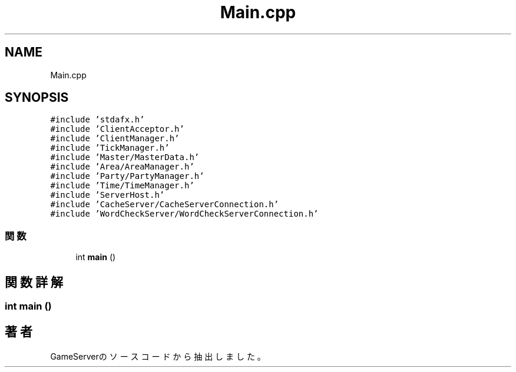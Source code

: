 .TH "Main.cpp" 3 "2018年12月21日(金)" "GameServer" \" -*- nroff -*-
.ad l
.nh
.SH NAME
Main.cpp
.SH SYNOPSIS
.br
.PP
\fC#include 'stdafx\&.h'\fP
.br
\fC#include 'ClientAcceptor\&.h'\fP
.br
\fC#include 'ClientManager\&.h'\fP
.br
\fC#include 'TickManager\&.h'\fP
.br
\fC#include 'Master/MasterData\&.h'\fP
.br
\fC#include 'Area/AreaManager\&.h'\fP
.br
\fC#include 'Party/PartyManager\&.h'\fP
.br
\fC#include 'Time/TimeManager\&.h'\fP
.br
\fC#include 'ServerHost\&.h'\fP
.br
\fC#include 'CacheServer/CacheServerConnection\&.h'\fP
.br
\fC#include 'WordCheckServer/WordCheckServerConnection\&.h'\fP
.br

.SS "関数"

.in +1c
.ti -1c
.RI "int \fBmain\fP ()"
.br
.in -1c
.SH "関数詳解"
.PP 
.SS "int main ()"

.SH "著者"
.PP 
 GameServerのソースコードから抽出しました。
